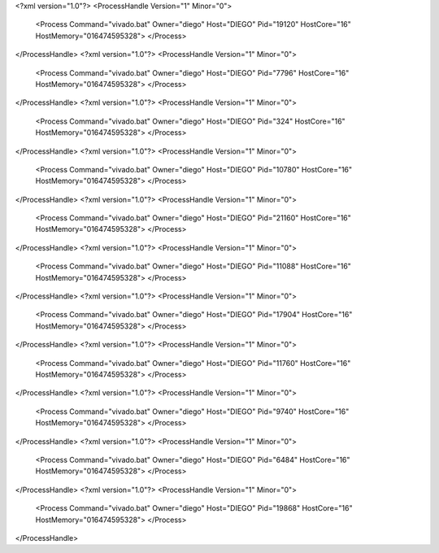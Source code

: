 <?xml version="1.0"?>
<ProcessHandle Version="1" Minor="0">
    <Process Command="vivado.bat" Owner="diego" Host="DIEGO" Pid="19120" HostCore="16" HostMemory="016474595328">
    </Process>
</ProcessHandle>
<?xml version="1.0"?>
<ProcessHandle Version="1" Minor="0">
    <Process Command="vivado.bat" Owner="diego" Host="DIEGO" Pid="7796" HostCore="16" HostMemory="016474595328">
    </Process>
</ProcessHandle>
<?xml version="1.0"?>
<ProcessHandle Version="1" Minor="0">
    <Process Command="vivado.bat" Owner="diego" Host="DIEGO" Pid="324" HostCore="16" HostMemory="016474595328">
    </Process>
</ProcessHandle>
<?xml version="1.0"?>
<ProcessHandle Version="1" Minor="0">
    <Process Command="vivado.bat" Owner="diego" Host="DIEGO" Pid="10780" HostCore="16" HostMemory="016474595328">
    </Process>
</ProcessHandle>
<?xml version="1.0"?>
<ProcessHandle Version="1" Minor="0">
    <Process Command="vivado.bat" Owner="diego" Host="DIEGO" Pid="21160" HostCore="16" HostMemory="016474595328">
    </Process>
</ProcessHandle>
<?xml version="1.0"?>
<ProcessHandle Version="1" Minor="0">
    <Process Command="vivado.bat" Owner="diego" Host="DIEGO" Pid="11088" HostCore="16" HostMemory="016474595328">
    </Process>
</ProcessHandle>
<?xml version="1.0"?>
<ProcessHandle Version="1" Minor="0">
    <Process Command="vivado.bat" Owner="diego" Host="DIEGO" Pid="17904" HostCore="16" HostMemory="016474595328">
    </Process>
</ProcessHandle>
<?xml version="1.0"?>
<ProcessHandle Version="1" Minor="0">
    <Process Command="vivado.bat" Owner="diego" Host="DIEGO" Pid="11760" HostCore="16" HostMemory="016474595328">
    </Process>
</ProcessHandle>
<?xml version="1.0"?>
<ProcessHandle Version="1" Minor="0">
    <Process Command="vivado.bat" Owner="diego" Host="DIEGO" Pid="9740" HostCore="16" HostMemory="016474595328">
    </Process>
</ProcessHandle>
<?xml version="1.0"?>
<ProcessHandle Version="1" Minor="0">
    <Process Command="vivado.bat" Owner="diego" Host="DIEGO" Pid="6484" HostCore="16" HostMemory="016474595328">
    </Process>
</ProcessHandle>
<?xml version="1.0"?>
<ProcessHandle Version="1" Minor="0">
    <Process Command="vivado.bat" Owner="diego" Host="DIEGO" Pid="19868" HostCore="16" HostMemory="016474595328">
    </Process>
</ProcessHandle>
